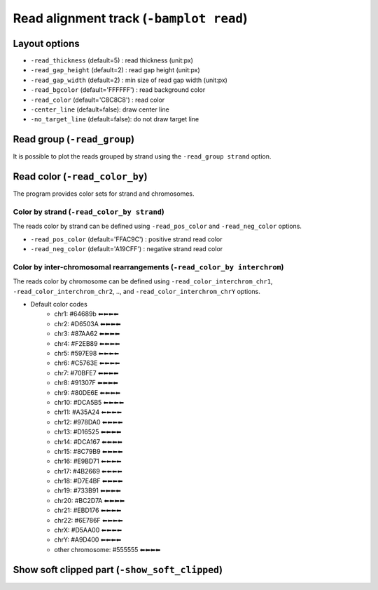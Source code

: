 Read alignment track (``-bamplot read``)
========================================


Layout options
^^^^^^^^^^^^^^

.. image:: ./img/pic_read1.png
   :width: 70 %

* ``-read_thickness`` (default=5) : read thickness (unit:px)
* ``-read_gap_height`` (default=2) : read gap height (unit:px)
* ``-read_gap_width`` (default=2) : min size of read gap width (unit:px)
* ``-read_bgcolor`` (default='FFFFFF') : read background color
* ``-read_color`` (default='C8C8C8') : read color
* ``-center_line`` (default=false): draw center line
* ``-no_target_line`` (default=false): do not draw target line



Read group (``-read_group``)
^^^^^^^^^^^^^^^^^^^^^^^^^^^^

It is possible to plot the reads grouped by strand using the ``-read_group strand`` option.

.. code-block:: console
   :linenos:
   :emphasize-lines: 6,8

   $ bamsnap \
     -bam ./data/NA12879.bam \
     -pos chr10:117542948 \
     -no_title \
     -draw bamplot \
     -bamplot read \
     -out ./out/NATRIO_chr10_117542948_6.png \
     -read_group strand

.. image:: ../tests/out/NATRIO_chr10_117542948_6.png
   :width: 100 %


Read color (``-read_color_by``)
^^^^^^^^^^^^^^^^^^^^^^^^^^^^^^^

The program provides color sets for strand and chromosomes.

Color by strand (``-read_color_by strand``)
*******************************************

.. image:: ../tests/out/test_SV1-4.png
   :width: 100 %

.. code-block:: console
   :linenos:
   :emphasize-lines: 9

   $ bamsnap \
      -bam ./data/test_SV1_chr1_37775710.bam \
      -title "SVA example (chr1:37775710)" \
      -pos chr1:37775710 \
      -out ./out/test_SV1-4.png \
      -bamplot coverage read \
      -margin 1000 \
      -no_target_line \
      -read_color_by strand \
      -save_image_only

The reads color by strand can be defined using ``-read_pos_color`` and ``-read_neg_color`` options.

* ``-read_pos_color`` (default='FFAC9C') : positive strand read color
* ``-read_neg_color`` (default='A19CFF') : negative strand read color

Color by inter-chromosomal rearrangements (``-read_color_by interchrom``)
*************************************************************************

.. image:: ../tests/out/test_SV1-3.png
   :width: 100 %

.. code-block:: console
   :linenos:
   :emphasize-lines: 9

   $ bamsnap \
      -bam ./data/test_SV1_chr1_37775710.bam \
      -title "SVA example (chr1:37775710)" \
      -pos chr1:37775710 \
      -out ./out/test_SV1-3.png \
      -bamplot coverage read \
      -margin 1000 \
      -no_target_line \
      -read_color_by interchrom \
      -save_image_only

The reads color by chromosome can be defined using ``-read_color_interchrom_chr1``, ``-read_color_interchrom_chr2``, .., and ``-read_color_interchrom_chrY`` options.

.. role:: chr1
.. role:: chr2
.. role:: chr3
.. role:: chr4
.. role:: chr5
.. role:: chr6
.. role:: chr7
.. role:: chr8
.. role:: chr9
.. role:: chr10
.. role:: chr11
.. role:: chr12
.. role:: chr13
.. role:: chr14
.. role:: chr15
.. role:: chr16
.. role:: chr17
.. role:: chr18
.. role:: chr19
.. role:: chr20
.. role:: chr21
.. role:: chr22
.. role:: chr23
.. role:: chr24
.. role:: other

.. raw:: html

    <style>
    .chr1 {color:#64689b}
    .chr2 {color:#D6503A}
    .chr3 {color:#87AA62}
    .chr4 {color:#F2EB89}
    .chr5 {color:#597E98}
    .chr6 {color:#C5763E}
    .chr7 {color:#70BFE7}
    .chr8 {color:#91307F}
    .chr9 {color:#80DE6E}
    .chr10 {color:#DCA5B5}
    .chr11 {color:#A35A24}
    .chr12 {color:#978DA0}
    .chr13 {color:#D16525}
    .chr14 {color:#DCA167}
    .chr15 {color:#8C79B9}
    .chr16 {color:#E9BD71}
    .chr17 {color:#4B2669}
    .chr18 {color:#D7E4BF}
    .chr19 {color:#733B91}
    .chr20 {color:#BC2D7A}
    .chr21 {color:#EBD176}
    .chr22 {color:#6E786F}
    .chr23 {color:#D5AA00}
    .chr24 {color:#A9D400}
    .other {color:#555555}
    </style>

* Default color codes
   * :chr1:`chr1: #64689b ⬅⬅⬅⬅`
   * :chr2:`chr2: #D6503A ⬅⬅⬅⬅`
   * :chr3:`chr3: #87AA62 ⬅⬅⬅⬅`
   * :chr4:`chr4: #F2EB89 ⬅⬅⬅⬅`
   * :chr5:`chr5: #597E98 ⬅⬅⬅⬅`
   * :chr6:`chr6: #C5763E ⬅⬅⬅⬅`
   * :chr7:`chr7: #70BFE7 ⬅⬅⬅⬅`
   * :chr8:`chr8: #91307F ⬅⬅⬅⬅`
   * :chr9:`chr9: #80DE6E ⬅⬅⬅⬅`
   * :chr10:`chr10: #DCA5B5 ⬅⬅⬅⬅`
   * :chr11:`chr11: #A35A24 ⬅⬅⬅⬅`
   * :chr12:`chr12: #978DA0 ⬅⬅⬅⬅`
   * :chr13:`chr13: #D16525 ⬅⬅⬅⬅`
   * :chr14:`chr14: #DCA167 ⬅⬅⬅⬅`
   * :chr15:`chr15: #8C79B9 ⬅⬅⬅⬅`
   * :chr16:`chr16: #E9BD71 ⬅⬅⬅⬅`
   * :chr17:`chr17: #4B2669 ⬅⬅⬅⬅`
   * :chr18:`chr18: #D7E4BF ⬅⬅⬅⬅`
   * :chr19:`chr19: #733B91 ⬅⬅⬅⬅`
   * :chr20:`chr20: #BC2D7A ⬅⬅⬅⬅`
   * :chr21:`chr21: #EBD176 ⬅⬅⬅⬅`
   * :chr22:`chr22: #6E786F ⬅⬅⬅⬅`
   * :chr23:`chrX: #D5AA00 ⬅⬅⬅⬅`
   * :chr24:`chrY: #A9D400 ⬅⬅⬅⬅`
   * :other:`other chromosome: #555555 ⬅⬅⬅⬅`


Show soft clipped part (``-show_soft_clipped``)
^^^^^^^^^^^^^^^^^^^^^^^^^^^^^^^^^^^^^^^^^^^^^^^

.. image:: ../tests/out/test_SV1-3_1.png
   :width: 100 %

.. code-block:: console
   :linenos:
   :emphasize-lines: 9

   $ bamsnap \
      -bam ./data/test_SV1_chr1_37775710.bam \
      -title "SVA example (chr1:37775710)" \
      -pos chr1:37775710 \
      -out ./out/test_SV1-3_1.png \
      -bamplot coverage read \
      -margin 1000 \
      -no_target_line \
      -show_soft_clipped \
      -read_color_by interchrom \
      -save_image_only
